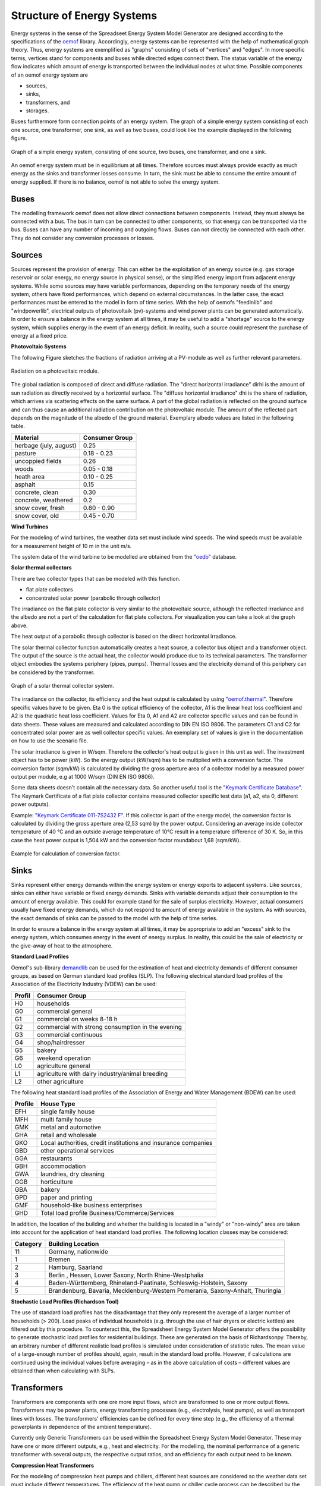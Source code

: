 Structure of Energy Systems
*************************************************

Energy systems in the sense of the Spreadseet Energy System Model Generator are designed according to the 
specifications of the `oemof <https://oemof.org>`_ library. Accordingly, 
energy systems can be represented with the help of mathematical graph theory. Thus, energy systems are 
exemplified as "graphs" consisting of sets of "vertices" and "edges". In more specific terms, vertices 
stand for components and buses while directed edges connect them. The status variable of the energy flow 
indicates which amount of energy is transported between the individual nodes at what time. Possible 
components of an oemof energy system are 

- sources,
- sinks,
- transformers, and
- storages. 

Buses furthermore form connection points of an energy system. The graph of a simple energy system 
consisting of each one source, one transformer, one sink, as well as two buses, could look like the 
example displayed in the following figure.
  
.. figure:: ../images/simple_energy_system.png
   :width: 100 %
   :alt: Bus-Example
   :align: center

   Graph of a simple energy system, consisting of one source, two buses, one transformer, and one a sink.
  
An oemof energy system must be in equilibrium at all times. 
Therefore sources must always provide exactly as 
much energy as the sinks and transformer losses consume. 
In turn, the sink must be able to consume the entire amount 
of energy supplied. If there is no balance, 
oemof is not able to solve the energy system.

Buses
=================================================

The modelling framework oemof does not allow direct connections 
between components. Instead, they must always 
be connected with a bus. The bus in turn can be connected 
to other components, so that energy can be transported via 
the bus. Buses can have any number of incoming and 
outgoing flows. Buses can not directly be connected with 
each other. They do not consider any conversion processes 
or losses.

Sources
=================================================

Sources represent the provision of energy. This can either 
be the exploitation of an energy source (e.g. 
gas storage reservoir or solar energy, no energy source in 
physical sense), or the simplified energy import from 
adjacent energy systems. While some sources may have 
variable performances, depending on the temporary needs of 
the energy system, others have fixed performances, 
which depend on external circumstances. In the latter case, 
the exact performances must be entered to the model in 
form of time series. With the help of oemofs "feedinlib" 
and "windpowerlib", electrical outputs of photovoltaik 
(pv)-systems and wind power plants can be generated 
automatically. In order to ensure a balance in the energy 
system at all times, it may be useful to add a "shortage"
source to the energy system, which supplies energy 
in the event of an energy deficit. In reality, such a 
source could represent the purchase of energy at a fixed price.

**Photovoltaic Systems**

The following Figure sketches the fractions of radiation
arriving at a PV-module as well as further relevant parameters. 

.. figure:: ../images/PV_Aufbau.png
   :width: 100 %
   :alt: pv_systems
   :align: center

   Radiation on a photovoltaic module.



The global radiation is
composed of direct and diffuse radiation. The "direct horizontal
irradiance" dirhi is the amount of sun radiation as directly
received by a horizontal surface. The "diffuse horizontal irradiance"
dhi is the share of radiation, which arrives via scattering effects
on the same surface. A part of the global radiation is reflected on the ground surface and
can thus cause an additional radiation contribution on the photovoltaic
module. The amount of
the reflected part depends on the magnitude of the albedo of the ground material. Exemplary albedo values are
listed in the following table.

+----------------------------+------------------+
| Material                   | Consumer Group   |
+============================+==================+
| herbage (july, august)     | 0.25             |
+----------------------------+------------------+
| pasture                    | 0.18 - 0.23      |
+----------------------------+------------------+
| uncoppied fields           | 0.26             |
+----------------------------+------------------+
| woods                      | 0.05 - 0.18      |
+----------------------------+------------------+
| heath area                 | 0.10 - 0.25      |
+----------------------------+------------------+
| asphalt                    | 0.15             |
+----------------------------+------------------+
| concrete, clean            | 0.30             |
+----------------------------+------------------+
| concrete, weathered        | 0.2              |
+----------------------------+------------------+
| snow cover, fresh          | 0.80 - 0.90      |
+----------------------------+------------------+
| snow cover, old            | 0.45 - 0.70      |
+----------------------------+------------------+

**Wind Turbines**

For the modeling of wind turbines, the weather data set must
include wind speeds. The wind speeds must be available for a 
measurement height of 10 m in the unit m/s.

The system data of the wind turbine to be modelled are obtained 
from the `"oedb" <https://github.com/wind-python/windpowerlib/tree/dev/windpowerlib/oedb>`_ 
database.

**Solar thermal collectors**

There are two collector types that can be modeled with this function.

- flat plate collectors
- concentrated solar power (parabolic through collector)

The irradiance on the flat plate collector is very similar to the 
photovoltaic source, although the reflected irradiance and the 
albedo are not a part of the calculation for flat plate collectors. 
For visualization you can take a look at the graph above. 

The heat output of a parabolic through collector is based on the direct
horizontal irradiance.

The solar thermal collector function automatically creates a heat
source, a collector bus object and a transformer object. The output 
of the source is the actual heat, the collector would produce due to
its technical parameters. The transformer object embodies the systems 
periphery (pipes, pumps). Thermal losses and the electricity demand
of this periphery can be considered by the transformer.

.. figure:: ../images/solar_thermal_collector_structure.png
   :width: 50%
   :alt: solar_thermal_system
   :align: center

   Graph of a solar thermal collector system.

The irradiance on the collector, its efficiency and the heat output is
calculated by using `"oemof.thermal" <https://github.com/oemof/oemof-thermal>`_.
Therefore specific values have to be given. Eta 0 is the optical
efficiency of the collector, A1 is the linear heat loss coefficient
and A2 is the quadratic heat loss coefficient. Values for Eta 0, A1
and A2 are collector specific values and can be found in data sheets.
These values are measured and calculated according to DIN EN ISO
9806. The parameters C1 and C2 for concentrated solar power are as
well collector specific values. An exemplary  set of values is give
in the documentation on how to use the scenario file.

The solar irradiance is given in W/sqm. Therefore the collector's heat
output is given in this unit as well. The investment object has to
be power (kW). So the energy output (kW/sqm) has to be multiplied
with a conversion factor. The conversion factor (sqm/kW) is calculated
by dividing the gross aperture area of a collector model by a measured
power output per module, e.g at 1000 W/sqm (DIN EN ISO 9806).

Some data sheets doesn't contain all the necessary data. So another
useful tool is the `"Keymark Certificate Database" <https://keymark.eu/en/certificates/certificates-data-base>`_.
The Keymark Certificate of a flat plate collector contains measured
collector specific test data (a1, a2, eta 0, different power outputs).

Example: `"Keymark Certificate 011-7S2432 F" <https://www.dincertco.de/logos/011-7S2432%20F.pdf>`_.
If this collector is part of the energy model, the conversion factor
is calculated by dividing the gross aperture area (2,53 sqm) by the
power output. Considering an average inside collector temperature
of 40 °C and an outside average temperature of 10°C result in a
temperature difference of 30 K. So, in this case the heat power
output is 1,504 kW and the conversion factor roundabout 1,68 (sqm/kW).

.. figure:: ../images/example_conversion_factor_flat_plate.png
   :width: 50%
   :alt: solar_thermal_conversion_factor_example
   :align: center

   Example for calculation of conversion factor.

Sinks
=================================================

Sinks represent either energy demands within the energy system or 
energy exports to adjacent systems. Like sources, sinks can either
have variable or fixed energy demands. 
Sinks with variable demands adjust their consumption to the amount 
of energy available. This could for example stand for the sale of 
surplus electricity. However, actual consumers usually have fixed 
energy demands, which do not respond to amount of energy available 
in the system. As with sources, the exact demands of sinks can be 
passed to the model with the help of time series. 

In order to ensure a balance in the energy system at all times, 
it may be appropriate to add an "excess" sink to the energy system, 
which consumes energy in the event of energy surplus. In reality, 
this could be the sale of electricity or the give-away of heat to 
the atmosphere.

**Standard Load Profiles**

Oemof's sub-library `demandlib <https://demandlib.readthedocs.io/en/latest/>`_ 
can be used for the estimation of heat and electricity demands of different 
consumer groups, as based on German standard load profiles (SLP). 
The following electrical standard load profiles of the Association 
of the Electricity Industry (VDEW) can be used:

+--------+---------------------------------------------------+
| Profil | Consumer Group                                    |
+========+===================================================+
|   H0   | households                                        |
+--------+---------------------------------------------------+
|   G0   | commercial general                                |
+--------+---------------------------------------------------+
|   G1   | commercial on weeks 8-18 h                        |
+--------+---------------------------------------------------+
|   G2   | commercial with strong consumption in the evening |
+--------+---------------------------------------------------+
|   G3   | commercial continuous                             |
+--------+---------------------------------------------------+
|   G4   | shop/hairdresser                                  |
+--------+---------------------------------------------------+
|   G5   | bakery                                            |
+--------+---------------------------------------------------+
|   G6   | weekend operation                                 |
+--------+---------------------------------------------------+
|   L0   | agriculture general                               |
+--------+---------------------------------------------------+
|   L1   | agriculture with dairy industry/animal breeding   |
+--------+---------------------------------------------------+
|   L2   | other agriculture                                 |
+--------+---------------------------------------------------+

The following heat standard load profiles of the Association of Energy and Water Management (BDEW) can be used:

+---------+----------------------------------------------------------------+
| Profile | House Type                                                     |
+=========+================================================================+
| EFH     | single family house                                            |
+---------+----------------------------------------------------------------+
| MFH     | multi family house                                             |
+---------+----------------------------------------------------------------+
| GMK     | metal and automotive                                           |
+---------+----------------------------------------------------------------+
| GHA     | retail and wholesale                                           |
+---------+----------------------------------------------------------------+
| GKO     | Local authorities, credit institutions and insurance companies |
+---------+----------------------------------------------------------------+
| GBD     | other operational services                                     |
+---------+----------------------------------------------------------------+
| GGA     | restaurants                                                    |
+---------+----------------------------------------------------------------+
| GBH     | accommodation                                                  |
+---------+----------------------------------------------------------------+
| GWA     | laundries, dry cleaning                                        |
+---------+----------------------------------------------------------------+
| GGB     | horticulture                                                   |
+---------+----------------------------------------------------------------+
| GBA     | bakery                                                         |
+---------+----------------------------------------------------------------+
| GPD     | paper and printing                                             |
+---------+----------------------------------------------------------------+
| GMF     | household-like business enterprises                            |
+---------+----------------------------------------------------------------+
| GHD     | Total load profile Business/Commerce/Services                  |
+---------+----------------------------------------------------------------+

In addition, the location of the building and whether the building is located 
in a "windy" or "non-windy" area are taken into account for the application 
of heat standard load profiles. The following location classes may be considered:

+-----------+-------------------------------------------------------------------------------+
| Category  | Building Location                                                             |
+===========+===============================================================================+
| 11        | Germany, nationwide                                                           |
+-----------+-------------------------------------------------------------------------------+
| 1         | Bremen                                                                        |
+-----------+-------------------------------------------------------------------------------+
| 2         | Hamburg, Saarland                                                             |
+-----------+-------------------------------------------------------------------------------+
| 3         | Berlin , Hessen, Lower Saxony, North Rhine-Westphalia                         |
+-----------+-------------------------------------------------------------------------------+
| 4         | Baden-Württemberg, Rhineland-Paatinate, Schleswig-Holstein, Saxony            |
+-----------+-------------------------------------------------------------------------------+
| 5         | Brandenburg, Bavaria, Mecklenburg-Western Pomerania, Saxony-Anhalt, Thuringia |
+-----------+-------------------------------------------------------------------------------+

**Stochastic Load Profiles (Richardson Tool)**

The use of standard load profiles has the disadvantage that they only represent 
the average of a larger number of households (> 200). Load peaks of individual 
households (e.g. through the use of hair dryers or electric kettles) are filtered 
out by this procedure. To counteract this, the Spreadsheet Energy System Model Generator offers the 
possibility to generate stochastic load profiles for residential buildings. 
These are generated on the basis of Richardsonpy. Thereby, an arbitrary number of different realistic load profiles
is simulated under consideration of statistic rules. The mean value of a large-enough
number of profiles should, again, result in the standard load profile. However, if calculations
are continued using the individual values before averaging – as in the above
calculation of costs – different values are obtained than when calculating with SLPs.

Transformers
=================================================
Transformers are components with one ore more input flows, which are 
transformed to one or more output flows. Transformers may be power 
plants, energy transforming processes 
(e.g., electrolysis, heat pumps), as well as transport lines with 
losses. The transformers’ efficiencies can be defined for every 
time step (e.g., the efficiency of a thermal 
powerplants in dependence of  the ambient temperature).

Currently only Generic Transformers can be used within the Spreadsheet Energy System Model Generator. 
These may have one or more different outputs, e.g., heat and electricity. For the modelling,
the nominal performance of a generic transformer with several outputs,
the respective output ratios, and an efficiency for each output need to be known.

**Compression Heat Transformers**

For the modeling of compression heat pumps and chillers, different heat sources are considered so the
weather data set must include different temperatures. The efficiency of 
the heat pump or chiller cycle process can be described by the coefficient of Performance (COP).
The compression heat transformer function automatically creates a heat source and a low or high 
temperature bus, depending on the mode of operation (see red bubble). So only a transformer
and a electricity bus needs to be created. An example is shown in the following figure.

.. figure:: ../images/graph_chiller_heat_pump.png
   :width: 100 %
   :alt: graph heatpump and chiller
   :align: center
   
   Graph of a compression heat pump (left) and compression chiller (right).

At the moment it is possible to use ground water, soil (vertical heat exchanger), surface water 
and ambient air as a heat source. 

The compression heat transformers are implemented by using  `"oemof.thermal" <https://github.com/oemof/oemof-thermal>`_ .

**Absorption Heat Transformers**

At this point this function implies the modeling of an absorption chiller. An absorption chiller
object contains a high temperature heat source, the necessary connection bus and a transformer
object, that describes the absorption chiller. The heat source can be waste heat for example.
The efficiency of the absorption chiller is described by the coefficient of Performance (COP).

The necessary parameters for the characteristic equation method are found in the
"characteristic_parameters.csv"in the folder "technical_parameters". According to the oemof.thermal
documentation the parameters for the absorption chillers ‘Rotartica’, ‘Safarik’, ‘Broad_01’ and
‘Broad_02’ are published by `"Puig-Arnavat et al" <https://www.sciencedirect.com/science/article/pii/S0140700709001947?casa_token=WPjcotFne6UAAAAA:ytQ9vrYSHR98goYWIFc-vElyZo98FCXk-DgvdE4mxxBvR2QLNT3y2-p2QQ08t5Cd3Txqmfw1NTs>`_.
The parameters for the machine named "Kuehn" is published by `"Kühn and Ziegler" <https://heatpumpingtechnologies.org/publications/operational-results-of-a-10-kw-absorption-chillerin-heat-pump-mode/>`_.
The labels refer to the following machine types:

+-----------+--------------------------------------------------------------------+
|   label   | Description                                                        |
+===========+====================================================================+
| Rotartica | Single-effect hot-water-fired H2O/LiBr 4.5 kW absorption chiller   |
+-----------+--------------------------------------------------------------------+
| Safarik   | Single-effect hot-water-fired H2O/LiBr 15 kW absorption chiller    |
+-----------+--------------------------------------------------------------------+
| Broad_01  | Single-effect hot-water-fired H2O/LiBr 768 kW absorption chiller   |
+-----------+--------------------------------------------------------------------+
| Broad_02  | Double-effect hot-water-fired H2O/LiBr 1163 kW absorption chiller  |
+-----------+--------------------------------------------------------------------+
| Kuehn     | Single-effect hot-water-fired H2O/LiBr 10 kW absorption chiller    |
+-----------+--------------------------------------------------------------------+

If data is availible, new

The absorption heat transformers are implemented by using  `"oemof.thermal" <https://github.com/oemof/oemof-thermal>`_ .



Links
=================================================
Links can be used to connect two buses or to display transport losses of
networks. Links are not represented by a separate oemof class, they are
rather represented by transformers. In order to map a loss-free
connection between two buses, an efficiency of 1 is used. If a link is
undirected, a separate transformer is used for each direction. 
In an energy system, links can represent, for
example, electrical powerlines, gas pipelines, district heating
distribution networks or similar.

.. figure:: ../images/link.png
   :width: 50 %
   :alt: links
   :align: center

   Representation of directed and undirected links with oemof transformers

Storages
=================================================
Storages are connected to a bus and can store energy from this bus and return it to a later point in time.

Stratified thermal storages use the thermal transmittance of the wall of the stratified thermal storage
(including thermal insulation) for calculating the losses. Specific values can be found in data sheets.

Investment
=================================================
The investment costs help to compare the costs of building new components to the costs of further using existing
components instead. The annual savings from building new capacities should compensate the investment costs.
The investment method can be applied to any new component to be built. In addition to the usual component parameters,
the maximum installable capacity needs to be known. Further, the periodic costs need to be assigned to the investment
costs. The periodic costs refer to the defined time horizon. If the time horizon is one year, the periodical costs
correspond to the annualized capital costs of an investment.
**Non-Convex-Investments:** While a linear programming approach is used for normal investment decisions, a mixed
integer variable is defined for non-convex investment decisions. The model can thus decide, for example, whether
a component should be implemented FULL or NOT. Mixed-integer variables increase the computational effort
significantly and should be used with caution.
